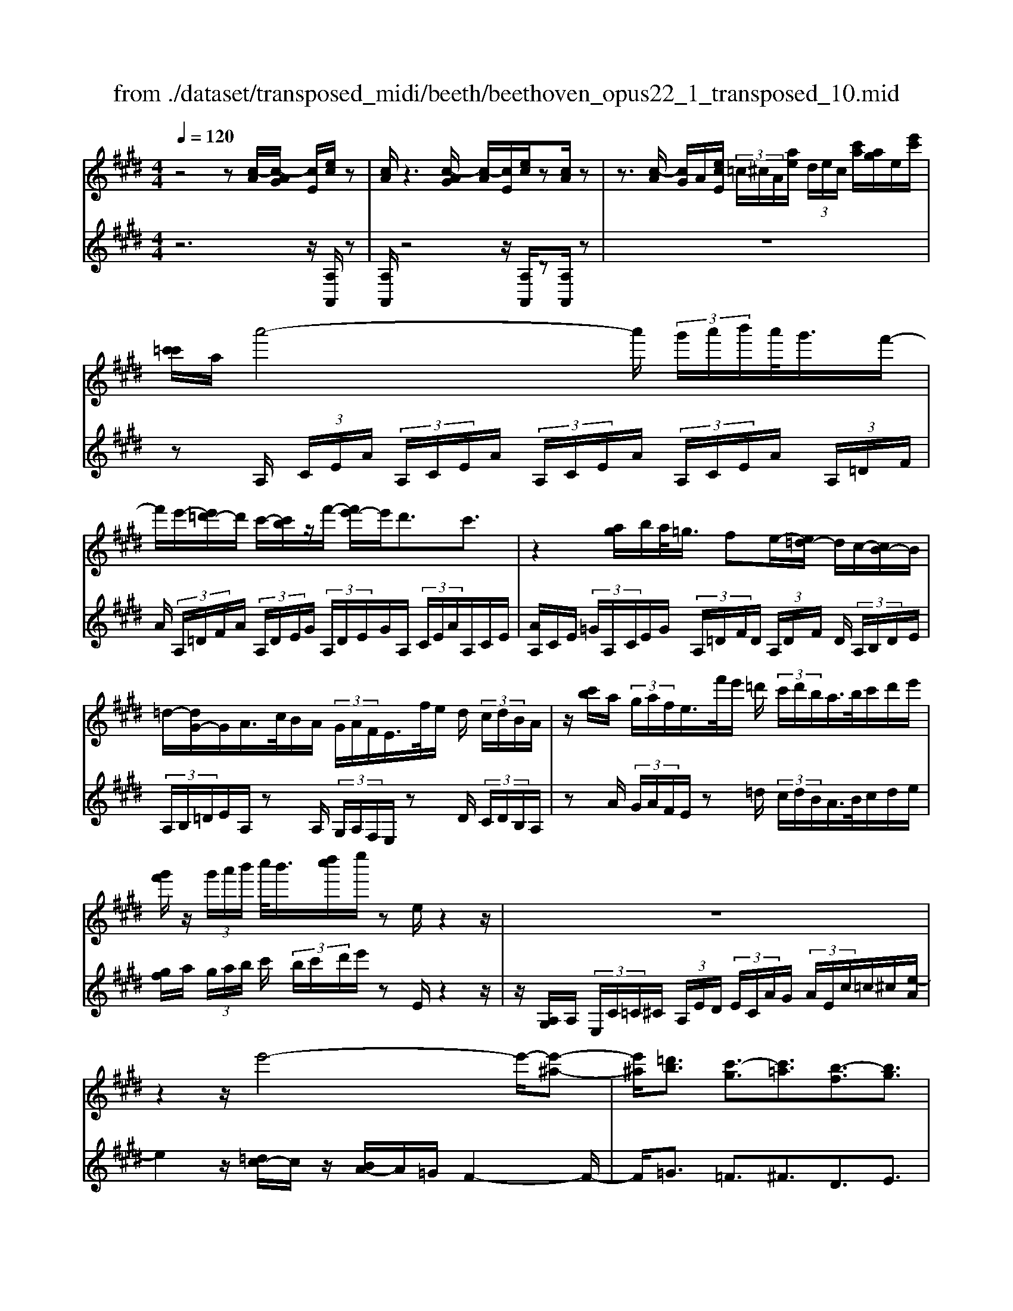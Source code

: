 X: 1
T: from ./dataset/transposed_midi/beeth/beethoven_opus22_1_transposed_10.mid
M: 4/4
L: 1/8
Q:1/4=120
% Last note suggests Lydian mode tune
K:E % 4 sharps
V:1
%%MIDI program 0
z4 z[c-A]/2[c-AG]/2 [cE]/2[ec]/2z| \
[cA]/2z3[c-AG]/2 [c-A]/2[cE]/2[ec]/2z[cA]/2z| \
z3/2[c-A]/2 [cG]/2A/2[ecE]/2 (3=c/2^c/2A/2[ae]/2 (3d/2e/2c/2 [c'a]/2[ag]/2e/2[e'c']/2| \
[c'=c']/2a/2a'4-a'/2 (3g'/2a'/2b'/2a'/2<g'/2f'/2-|
f'/2e'/2-[e'=d'-]/2d'/2 c'/2-[c'b]/2z/2f'/2- [f'e'-]/2e'/2d'3/2c'3/2| \
z2 [ag]/2b/2a/2<=g/2 fe/2-[e=d-]/2 d/2c/2-[cB-]/2B/2| \
=d/2-[dG-]/2G/2A/2>c/2B/2A/2 (3G/2A/2F/2E/2>f/2e/2 d/2 (3c/2d/2B/2A/2| \
z/2[c'b]/2a/2 (3g/2a/2f/2e/2>f'/2e'/2 =d'/2 (3c'/2d'/2b/2a/2>b/2c'/2d'/2e'/2|
[g'f']/2z/2 (3g'/2a'/2b'/2 c''/2<b'/2[d''c'']/2e''/2 ze/2z2z/2| \
z8| \
z2 z/2e'4-e'/2-[e'-^a-]| \
[e'^a]/2[=d'b]3/2 [c'-g]3/2[c'=a]3/2[b-f]3/2[bg]3/2|
[^ae]3/2b/2 [fd]/2[bfd]/2b/2[fd]/2 [c'fd]/2d'/2[=af]/2[baf]/2 c'/2[d'af]/2[af]/2e'/2| \
[e'ge]/2[ge]/2[e'ge]/2d'/2 [ge]/2[c'=ge]/2b/2[^age]/2 [ge]/2c'/2[bge]/2[fd]/2 a/2[bfd]/2[fd]/2[c'fd]/2| \
d'/2[af]/2[baf]/2c'/2 [d'af]/2[af]/2e'/2[e'ge]/2 [ge]/2e'/2[d'ge]/2[ge]/2 [c'=ge]/2b/2[ge]/2[^age]/2| \
c'/2[=ge]/2[bfd]/2b/2 [^afd]/2[ge]/2c'/2[bge]/2 [fd]/2[bfd]/2a/2[ge]/2 [c'ge]/2[bfd]/2 (3B/2c/2d/2|
 (3e/2f/2g/2^a/2 (3b/2a/2b/2 (3a/2b/2a/2b/2 a/2[bg]3g/2-| \
ge'- [e'b-g-]/2[bg][g'e']3/2[bg]3/2[b'g']3/2| \
[bg]3g3/2e'3/2 [bg]3/2[g'-e'-]/2| \
[g'e'][bg]3/2[b'g']3/2 [=f'c'bg]3z|
z3=f'3/2g'3/2 b'3/2-[b'-f'-]/2| \
[b'=f'-][a'-f'-] [a'-^f'-=f']/2[a'-^f'-][a'-f'-=c']3/2[a'f'b-]3/2[g'e'b]3/2| \
[f'c'a]3/2[d'af]3/2[e'ge]/2z2z/2 [g-e-]2| \
[ge][ec]3/2[cA]z/2 [af]2 [ge]/2z/2[f-d-]|
[fd]/2[dB]/2z [bg]3[ge]3/2[ec]z/2| \
[c'a]2 [bg]/2z/2[af]3/2[fd]/2z [f'a]2| \
[e'g][d'f]2[c'-e-]/2[c'b-ed-]/2 [bd][aA]3/2[gG]3/2| \
[f=c]3/2[e^c]3/2[cFE]3/2z3/2 [BGE]/2z3/2|
z[BFDB,] z2 [GEB,]3/2z/2 [ge]3/2[ge]/2| \
z[ec]/2z[cA]/2z [af]3/2[ge]/2 z[fd]/2z/2| \
z/2[dB]/2z [bg]3/2[bg]/2 z[ge]/2z[ec]/2z| \
[c'a]3/2[bg]/2 z[af]/2z[fd]/2z [f'a]3/2[e'g]/2|
z[d'f]3/2[c'e]/2z [bd]/2z[aA]/2 z/2g/2G/2=c/2| \
[gd]/2=c'/2 (3d'/2=g'/2^g'/2 =g'/2^g'/2 (3=g'/2^g'/2d'/2 c'/2g/2>G/2^c/2 e/2 (3g/2c'/2e'/2=g'/2| \
g'/2 (3=g'/2^g'/2=g'/2^g'/2 e'/2[c'g]/2z/2=G/2  (3^A/2c/2e/2g/2 (3a/2c'/2e'/2c'/2 (3g'/2e'/2c'/2| \
^a/2=g/2<e/2d/2 f/2 (3=a/2=c'/2d'/2f'/2 a'/2 (3c''/2d''/2d'/2 (3d''/2d'/2d''/2d'/2 (3d''/2e'/2e''/2|
d'/2 (3d''/2e'/2e''/2a/2  (3a'/2g/2g'/2d'/2 (3d''/2e'/2e''/2a/2 (3a'/2g/2g'/2  (3d'/2d''/2e'/2e''/2a/2| \
[a'g]/2g'/2 (3d'/2d''/2e'/2 e''/2 (3a/2a'/2g/2g'/2  (3f/2f'/2e/2 (3e'/2d/2d'/2 c/2 (3c'/2B/2b/2A/2| \
 (3a/2G/2g/2F/2 (3f/2E/2e/2 (3D/2d/2C/2c/2  (3B,/2B/2A,/2A/2 (3G,/2G/2F,/2F/2[EE,]/2D/2| \
B/2 (3E/2B/2A/2B/2  (3G/2B/2D/2 (3B/2E/2B/2 A/2 (3B/2G/2B/2D/2  (3B/2E/2B/2A/2B/2|
[BG]/2 (3=C/2c/2^C/2c/2  (3D/2d/2E/2e/2 (3=F/2f/2^F/2f/2 (3G/2g/2A/2  (3a/2B/2b/2c/2c'/2| \
[bB]/2A/2 (3a/2G/2g/2 F/2 (3f/2E/2e/2 (3D/2d/2C/2c/2 (3B,/2B/2D/2 d/2[eE]3/2| \
z3/2[B-G-]2[BGE][=c-A-]2[cA=G][B-A-=F]/2| \
[B-A-E]/2[BA]/2[B-A-=F]/2[BAD][BGE]2z[gB-G-]2[e-B-G-]/2|
[eBG]/2[a=c-A-]2[=gcA][=fc-A-]/2 [ec-A-]/2[cA]/2[fc-A-]/2[dcA][e-B-^G-]3/2| \
[eBG]/2z[f=c-A-]/2 [ec-A-]/2[cA]/2[fc-A-]/2[dcA][eBG]2z[=fc-A-]/2| \
[e=c-A-]/2[cA]/2[=fc-A-]/2[dcA][eE]2[^fF]/2z/2[gG]2[aA]/2| \
z/2[bB]2[c'c]/2z/2[d'd]/2 [e'e]/2z/2[f'f]/2[g'g]/2 z/2[a'-a-]3/2|
[a'a]/2[g'g]/2z/2[f'f]2[e'e]/2 z/2[d'd]2[c'c]/2z/2[bB]/2| \
[aA]/2z/2[gG]/2[fF]/2 z/2[eE]/2z  (3d/2=d/2^d/2B/2e/2 z (3d'/2=d'/2^d'/2| \
b/2e'/2z2z/2[d''b'a'f'd']3/2z2[e''-b'-g'-e'-]| \
[e''b'g'e']z3 z/2[c-AG]/2[c-A]/2[cE]/2 [ec]/2z[cA]/2|
z2 z/2[c-A]/2[c-G]/2[cAE]/2 [ec]/2z[cA]/2 z2| \
z[c-A]/2[cAG]/2 E/2[ec]/2[c=c]/2A/2 [ae]/2[ed]/2^c/2[c'ag]/2 a/2e/2[e'c'=c']/2^c'/2| \
a/2a'4-[a'g']/2a'/2b'/2 [a'g'-]/2g'/2f'/2-[f'e'-]/2| \
e'/2=d'/2-[d'c'-]/2c'/2 b/2-[f'-b]/2f'/2e'd'3/2 c'3/2z/2|
zg/2a/2 b/2[a=g-]/2g/2f/2- [fe-]/2e/2=d c/2-[cB-]/2B/2d/2| \
GA/2>c/2  (3B/2A/2G/2A/2F/2<E/2f/2 (3e/2=d/2c/2 d/2B/2<A/2c'/2| \
 (3b/2a/2g/2a/2f/2<e/2f'/2 (3e'/2=d'/2c'/2 d'/2b/2<a/2b/2 c'/2 (3d'/2e'/2f'/2g'/2| \
g'/2a'/2b'/2[c''b']/2 c''/2d''/2e''/2ze/2z3|
z8| \
z2 e'4- e'/2-[e'^a]3/2| \
[=d'b]3/2[c'-g]3/2[c'a]3/2[b-f]3/2 [bg]3/2[^a-e-]/2| \
[^ae]b/2[fd]/2 [bfd]/2b/2[c'fd]/2[fd]/2 d'/2[b=af]/2[af]/2[c'af]/2 d'/2[af]/2[e'ge]/2e'/2|
[e'ge]/2[ge]/2d'/2[c'ge]/2 [=ge]/2b/2[^age]/2[ge]/2 [c'ge]/2b/2[fd]/2[afd]/2 b/2[fd]/2[c'fd]/2d'/2| \
[baf]/2[af]/2c'/2[d'af]/2 [af]/2[e'ge]/2e'/2[ge]/2 [e'ge]/2d'/2[c'ge]/2[=ge]/2 b/2[^age]/2[ge]/2[c'ge]/2| \
b/2[fd]/2[bfd]/2^a/2 [c'=ge]/2[ge]/2b/2[bfd]/2 [fd]/2[age]/2c'/2[ge]/2 [bfd]/2[cB]/2 (3d/2e/2f/2| \
g/2 (3^a/2b/2a/2 (3b/2a/2b/2a/2b/2[b-ag-]/2 [b-g-]2 [bg]/2g3/2|
e'3/2[bg]3/2[g'e']3/2[bg]3/2 [b'g']3/2[b-g-]/2| \
[b-g-]2 [bg]/2g3/2 e'-[e'b-g-]/2[bg][g'e']3/2| \
[bg]3/2[b'g']3/2[=f'c'bg]3 z2| \
z2 z/2=f'-[g'-f']/2 g'b'3/2-[b'f'-]3/2|
[a'-=f']3/2[a'-^f'-]3/2[a'-f'-=c']3/2[a'f'b-][g'e'b-]3/2[f'-^c'-ba-]/2[f'-c'-a-]/2| \
[f'c'a]/2[d'af]3/2 [e'ge]/2z2z/2[ge]3| \
[ec]3/2[cA]z/2[af]2[ge]/2z/2 [fd]3/2[dB]/2| \
z[bg]3 [ge]3/2[ec]z/2[c'-a-]|
[c'a][bg]/2z/2 [af]3/2[fd]/2 z[f'a]2[e'g]| \
[d'f]2 [c'-e-]/2[c'b-ed-]/2[bd] [aA]3/2[gG]3/2[f-=c-]| \
[f=c]/2[e^c]3/2 [cFE]3/2z3/2[BGE]/2z2z/2| \
[BFDB,]z2[GEB,]3/2z/2[ge]3/2[ge]/2z|
[ec]/2z[cA]/2 z[af]3/2[ge]/2z [fd]/2z[dB]/2| \
z[bg]3/2[bg]/2z [ge]/2z[ec]/2 z[c'-a-]| \
[c'a]/2[bg]/2z [af]/2z[fd]/2 z[f'a]3/2[e'g]/2z| \
[d'f]3/2[c'e]/2 z[bd]/2z[aA]/2z/2g/2 G/2 (3=c/2d/2g/2c'/2|
 (3d'/2=g'/2^g'/2=g'/2^g'/2  (3=g'/2^g'/2d'/2=c'/2g/2>G/2^c/2e/2 (3g/2c'/2e'/2=g'/2 (3^g'/2=g'/2^g'/2| \
=g'/2^g'/2e'/2[c'g]/2 z/2=G/2 (3^A/2c/2e/2 g/2 (3a/2c'/2e'/2c'/2  (3g'/2e'/2c'/2a/2g/2| \
e/2>d/2f/2 (3a/2=c'/2d'/2f'/2 (3a'/2c''/2d''/2 d'/2 (3d''/2d'/2d''/2d'/2  (3d''/2e'/2e''/2d'/2d''/2| \
[e''e']/2a/2 (3a'/2g/2g'/2 d'/2 (3d''/2e'/2e''/2 (3a/2a'/2g/2g'/2 (3d'/2d''/2e'/2 e''/2 (3a/2a'/2g/2g'/2|
 (3d'/2d''/2e'/2 (3e''/2a/2a'/2 g/2 (3g'/2f/2f'/2e/2  (3e'/2d/2d'/2c/2 (3c'/2B/2b/2 (3A/2a/2G/2g/2| \
 (3F/2f/2E/2e/2 (3D/2d/2C/2c/2 (3B,/2B/2A,/2 A/2 (3G,/2G/2F,/2F/2 [EE,]/2D/2B/2E/2| \
[BA]/2 (3B/2G/2B/2D/2  (3B/2E/2B/2A/2 (3B/2G/2B/2D/2 (3B/2E/2B/2  (3A/2B/2G/2B/2=C/2| \
[=c^C]/2c/2 (3D/2d/2E/2  (3e/2=F/2f/2^F/2 (3f/2G/2g/2A/2 (3a/2B/2b/2 c/2 (3c'/2B/2b/2A/2|
 (3a/2G/2g/2 (3F/2f/2E/2 e/2 (3D/2d/2C/2c/2  (3B,/2B/2D/2d/2[eE]3/2z| \
z/2[B-G-]2[BGE][=c-A-]2[cA=G][B-A-=F]/2[B-A-E]/2[BA]/2| \
[B-A-=F]/2[BAD][BGE]2z[gB-G-]2[eBG][a-=c-A-]/2| \
[a=c-A-]3/2[=gcA][=fc-A-]/2[ec-A-]/2[cA]/2 [fc-A-]/2[dcA][eB^G]2z/2|
z/2[f=c-A-]/2[ec-A-]/2[cA]/2 [fc-A-]/2[dcA][eBG]2z[=fc-A-]/2[ec-A-]/2[cA]/2| \
[=f=c-A-]/2[dcA][eE]2[^fF]/2 z/2[gG]2[aA]/2z/2[b-B-]/2| \
[bB]3/2[c'c]/2 z/2[d'd]/2[e'e]/2z/2 [f'f]/2[g'g]/2z/2[a'a]2[g'g]/2| \
z/2[f'f]2[e'e]/2z/2[d'd]2[c'c]/2 z/2[bB]/2[aA]/2z/2|
[gG]/2[fF]/2z/2[eE]/2 z (3d/2=d/2^d/2 B/2e/2z  (3d'/2=d'/2^d'/2b/2e'/2| \
z2 z/2[d''b'a'f'd']2z3/2 [e''b'g'e']2| \
z3z/2 (3B/2^A/2B/2G/2e/2z2z/2| \
z3/2 (3B/2^A/2B/2G/2e/2z4B/2|
[B^A]/2G/2e2f/2z/2 g2 =a/2z/2b-| \
bc'/2z/2  (3=d'c'b c'/2z/2d'2c'/2z/2| \
 (3bag a/2z/2b2a/2z/2  (3gf=f| \
d/2z/2c3 [=fB-G-]2 [cBG][^f-A-F-]|
[fA-F-][eAF] [=dA-F-]/2[cA-F-]/2[AF]/2[dA-F-]/2 [=cAF][^cG=F]2z| \
[=f'b-g-]2 [c'bg][^f'a-f-]2[e'af] [=d'a-f-]/2[c'a-f-]/2[af]/2[d'a-f-]/2| \
[=c'af][^c'g=f]2z [d'a-^f-]/2[c'a-f-]/2[af]/2[d'a-f-]/2 [=c'af][^c'-g-=f-]| \
[c'g=f]z [=d'a-^f-]/2[c'a-f-]/2[af]/2[d'a-f-]/2 [=c'af][^c'g=f]2z|
z4 z/2 (3=d'c'ba/2z/2g/2| \
f/2z/2=f/2z (3g'/2=g'/2^g'/2f'/2  (3b'/2^a'/2b'/2g'/2 (3=d''/2c''/2b'/2=a'/2 (3g'/2a'/2b'/2| \
 (3a'/2g'/2f'/2=f'/2 (3^f'/2g'/2f'/2=f'/2 (3=d'/2c'/2b/2 ^a/2b/2a3/2z3/2| \
z4 z/2 (3=g'f'e'=d'/2z/2c'/2|
b/2z/2^a/2z[c'=c']/2^c'/2 (3a/2e'/2d'/2e'/2 (3c'/2=g'/2f'/2 e'/2 (3=d'/2c'/2d'/2e'/2| \
[=d'c']/2b/2 (3^a/2b/2c'/2 b/2 (3a/2=g/2f/2e/2 ^d/2[ed-]/2d z2| \
z4 =c'/2z/2 (3ba=gf/2z/2| \
e/2z/2d/2z[f'=f']/2^f'/2 (3d'/2a'/2g'/2a'/2 (3f'/2=c''/2b'/2  (3c''/2b'/2c''/2a'/2f'/2|
[a'd']/2f'/2 (3d'/2=c'/2f'/2 d'/2 (3c'/2a/2d'/2c'/2 [af]/2z3/2 e'/2 (3d'/2e'/2b/2=g'/2| \
 (3f'/2=g'/2e'/2b'/2 (3^a'/2b'/2g'/2 (3e''/2b'/2g'/2e'/2  (3b'/2g'/2e'/2b/2 (3g'/2e'/2b/2g/2 (3e'/2b/2g/2| \
e/2z3/2 [e'd']/2e'/2 (3c'/2^a'/2=a'/2 ^a'/2 (3e'/2c''/2=c''/2^c''/2  (3a'/2e''/2c''/2 (3a'/2e'/2c''/2| \
^a'/2 (3e'/2c'/2a'/2e'/2  (3c'/2a/2e'/2c'/2a/2 e/2z=d'/2  (3c'/2d'/2b/2f'/2=f'/2|
[f'=d']/2b'/2 (3^a'/2b'/2f'/2 d''/2 (3b'/2g'/2d'/2 (3b'/2g'/2d'/2b/2 (3g'/2d'/2b/2 g/2 (3d'/2b/2g/2d/2| \
z3/2[=d'c']/2 d'/2 (3b/2g'/2=g'/2^g'/2  (3d'/2b'/2^a'/2b'/2 (3g'/2d''/2b'/2g'/2 (3d'/2b'/2g'/2| \
=d'/2 (3b/2g'/2d'/2b/2  (3g/2d'/2b/2g/2d/2 z=c'/2b/2  (3c'/2a/2e'/2^d'/2e'/2| \
[a'=c']/2g'/2 (3a'/2e'/2c''/2 a'/2 (3f'/2c'/2a'/2f'/2  (3c'/2a/2f'/2c'/2 (3a/2f/2c'/2a/2[fc]/2z/2|
z=c'/2 (3b/2c'/2a/2f'/2 (3=f'/2^f'/2c'/2 a'/2 (3g'/2a'/2f'/2 (3c''/2a'/2f'/2c'/2 (3a'/2f'/2c'/2| \
a/2 (3f'/2=c'/2a/2f/2  (3c'/2a/2f/2c/2a/2  (3f/2c/2A/2 (3f/2c/2A/2 F/2 (3=d/2c/2A/2F/2| \
 (3=d/2=c/2A/2F/2 (3d/2c/2A/2F/2 (3d/2c/2A/2 F/2 (3d/2c/2A/2 (3F/2d/2c/2A/2 (3F/2d/2c/2| \
A/2 (3F/2=d/2=c/2A/2  (3F/2d/2c/2A/2 (3F/2d/2c/2A/2 (3F/2d/2c/2 A/2 (3F/2d/2c/2A/2|
 (3F/2=d/2=c/2 (3A/2F/2d/2 c/2 (3A/2F/2^d/2c/2  (3A/2F/2d/2c/2 (3A/2F/2d/2c/2 (3A/2F/2d/2| \
=c/2 (3A/2F/2d/2c/2  (3A/2F/2d/2c/2 (3A/2F/2d/2 (3c/2A/2F/2d/2  (3c/2A/2F/2d/2c/2| \
[AF]/2d/2 (3=c/2A/2F/2 d/2 (3c/2A/2F/2d/2  (3c/2A/2F/2d/2 (3c/2A/2F/2 (3d/2c/2A/2F/2| \
 (3d/2=c/2A/2F/2 (3d/2c/2A/2F/2 (3=d/2B/2G/2 =F/2 (3d/2B/2G/2F/2  (3d/2B/2G/2F/2d/2|
[BG]/2=F/2 (3=d/2B/2G/2  (3F/2d/2B/2G/2 (3F/2d/2B/2G/2 (3F/2d/2B/2 G/2 (3F/2d/2B/2G/2| \
 (3=F/2=d/2B/2G/2 (3F/2d/2B/2 (3G/2F/2d/2B/2  (3G/2F/2d/2B/2 (3G/2F/2d/2B/2 (3G/2F/2d/2| \
B/2 (3G/2E/2=d/2B/2  (3G/2E/2d/2B/2 (3G/2E/2d/2B/2 (3G/2E/2d/2  (3B/2G/2E/2d/2B/2| \
[GE]/2=d/2 (3B/2G/2E/2 d/2 (3B/2G/2E/2d/2  (3B/2G/2E/2d/2 (3B/2G/2E/2d/2 (3B/2G/2E/2|
 (3=d/2B/2G/2E/2 (3d/2B/2G/2E/2 (3d/2B/2G/2 E/2 (3d/2B/2G/2E/2  (3d/2B/2G/2E/2d/2| \
[BG]/2 (3E/2=d/2B/2G/2  (3E/2d/2B/2G/2 (3E/2d/2B/2G/2 (3E/2d/2B/2 G/2 (3E/2d/2B/2G/2| \
 (3E/2=d/2B/2 (3G/2E/2d/2 B/2 (3G/2E/2d/2B/2  (3G/2E/2d/2B/2 (3G/2E/2d/2B/2 (3G/2E/2d/2| \
B/2 (3G/2E/2=d/2B/2  (3G/2E/2d/2B/2G/2 E>^D E/2-[F-E]/2F/2G/2-|
[A-G]/2A/2B/2-[c-B]/2 c/2=d/2-[^d-=d]/2^d/2 e/2-[f-e]/2f/2g/2- [a-g]/2a/2b/2-[c'-b]/2| \
c'[=d'-b-d-]6[d'-b-d-]| \
[=d'bd]3z [c-AG]/2[c-A]/2[cE]/2[ec]/2 z[cA]/2z/2| \
z2 [c-A]/2[c-G]/2[cAE]/2[ec]/2 z[cA]/2z2z/2|
z/2[c-A]/2[cAG]/2E/2 [ec]/2[c=c]/2A/2[ae]/2 [ed]/2^c/2[c'a]/2[ag]/2 e/2[e'c'=c']/2^c'/2a/2| \
a'4- a'/2[a'g']/2b'/2a'/2<g'/2f'e'/2-| \
[e'=d'-]/2d'/2c'/2-[c'b-]/2 b/2f'/2-[f'e'-]/2e'/2 d'3/2c'3/2z| \
z/2g/2a/2b/2 a/2<=g/2f e/2-[e=d-]/2d/2c/2- [cB-]/2B/2d/2-[d^G-]/2|
G/2A/2>c/2B/2  (3A/2G/2A/2F/2E/2>f/2e/2 (3=d/2c/2d/2 B/2A/2>c'/2b/2| \
 (3a/2g/2a/2f/2e/2>f'/2e'/2 (3=d'/2c'/2d'/2 b/2a/2>b/2c'/2 d'/2 (3e'/2f'/2g'/2z/2| \
 (3g'/2a'/2b'/2c''/2[c''b']/2 d''/2e''/2z e/2z3z/2| \
z2 z/2[e-c=c]/2[e-^c]/2[eA]/2 [c'e]/2z[ac]/2 z2|
z/2[e-c]/2[e-c=c]/2[eA]/2 [^c'e]/2z[ac]/2 z4| \
z6 =g'2-| \
=g'-[g'-c'-]3/2[g'f'-c']3/2 [f'=d']3/2[e'-b]3/2[e'-c'-]| \
[e'c']/2[=d'-^a]3/2 [d'b]3/2[c'-g]3/2[c'=a]3/2[b-f]3/2|
[b=g]3/2[a-e]3/2[af]3/2[^g=d]3/2 [ac]3/2[c-A-]/2| \
[cA][BG]/2z/2 [eBG]/2e/2[fBG]/2[BG]/2 g/2[e=dB]/2[dB]/2[fdB]/2 g/2[dB]/2[a=cA]/2a/2| \
[a=cA]/2[cA]/2=g/2[fcA]/2 [cA]/2e/2[dcA]/2[cA]/2 [fcA]/2[eB^G]/2z/2[e'bg]/2 e'/2[f'bg]/2[bg]/2g'/2| \
[e'=d'b]/2[d'b]/2[f'd'b]/2g'/2 [d'b]/2[a'=c'a]/2a'/2[a'c'a]/2 [c'a]/2=g'/2[f'c'a]/2[c'a]/2 [e'c'a]/2^d'/2[c'a]/2[f'c'a]/2|
e'/2[e'bg]/2[bg]/2d'/2 [f'=c'a]/2[c'a]/2[e'bg]/2e'/2 [bg]/2[d'c'a]/2f'/2[c'a]/2 [e'bge]/2f/2 (3g/2a/2b/2| \
 (3c'/2d'/2e'/2d'/2 (3e'/2d'/2e'/2 (3d'/2e'/2d'/2[e'c']3c'3/2| \
a'3/2[e'c']3/2[c''a']3/2[e'c']3/2 [e''c'']3/2[e'-c'-]/2| \
[e'-c'-]2 [e'c']/2c'3/2 a'-[a'e'-c'-]/2[e'c'][c''a']3/2|
[e'c']3/2[e''c'']3/2[^a'f'e'c']3 z2| \
z2 z/2^a'-[c''-a']/2 c''e''3/2-[e''a'-]3/2| \
[=d''-^a']3/2[d''-b'-]3/2[d''-b'-=f']3/2[d''b'e'-][c''=a'e'-]3/2[b'-^f'-e'd'-]/2[b'-f'-d'-]/2| \
[b'f'=d']/2[g'd'b]3/2 [a'c'a]/2z2z/2[c'a]3|
[af]3/2[f=d]z/2[d'b]2[c'a]/2z/2 [bg]3/2[ge]/2| \
z[e'c']3 [c'a]3/2[af]z/2[f'-=d'-]| \
[f'=d'][e'c']/2z/2 [d'b]3/2[bg]/2 z[b'd']2[a'c']/2z/2| \
[g'b]2 [f'-a-]/2[f'e'-ag-]/2[e'g] [=d'd]3/2[c'c]3/2[b-=f-]|
[b=f]/2[a^f]3/2 [fB]3/2z3/2[ecA]/2z2z/2| \
[eBG]z2[cAE]3/2z/2[c'a]3/2[c'a]/2z| \
[af]/2z[f=d]/2 z[d'b]3/2[c'a]/2z [bg]/2z[ge]/2| \
z[e'c']3/2[e'c']/2z [c'a]/2z[af]/2 z[f'-=d'-]|
[f'=d']/2[e'c']/2z [d'b]/2z[bg]/2 z[b'd']3/2[a'c']/2z| \
[g'b]3/2[f'a]/2 z[e'g]/2z[=d'd]/2z/2c'/2 c/2 (3=f/2g/2c'/2f'/2| \
 (3g'/2=c''/2^c''/2=c''/2^c''/2  (3=c''/2^c''/2g'/2=f'/2c'/2>c/2^f/2a/2 (3c'/2f'/2a'/2=c''/2^c''/2=c''/2| \
[c''=c'']/2^c''/2a'/2[f'c']/2 z/2=c/2 (3d/2f/2a/2 c'/2 (3d'/2f'/2a'/2f'/2  (3c''/2a'/2f'/2d'/2c'/2|
a/2>G/2B/2 (3=d/2=f/2g/2b/2 (3d'/2f'/2g'/2 g/2 (3g'/2g/2g'/2g/2  (3g'/2a/2a'/2g/2g'/2| \
[a'a]/2=d/2 (3d'/2c/2c'/2 g/2 (3g'/2a/2a'/2d/2  (3d'/2c/2c'/2 (3g/2g'/2a/2 a'/2 (3d/2d'/2c/2c'/2| \
 (3g/2g'/2a/2a'/2 (3=d/2d'/2c/2c'/2 (3g/2g'/2a/2  (3a'/2g/2g'/2f/2 (3f'/2e/2e'/2d/2 (3d'/2c/2c'/2| \
B/2 (3b/2A/2a/2 (3G/2g/2F/2f/2 (3E/2e/2=D/2 d/2 (3C/2c/2B,/2B/2 [AA,]/2G/2E/2A/2|
[=dE]/2E/2 (3c/2E/2G/2  (3E/2A/2E/2d/2 (3E/2c/2E/2G/2 (3E/2A/2E/2 d/2E/2<c/2=F/2| \
[=f^F]/2f/2 (3G/2g/2A/2 a/2 (3^A/2a/2B/2b/2  (3c/2c'/2=d/2 (3d'/2e/2e'/2 f/2 (3f'/2e/2e'/2d/2| \
 (3=d'/2c/2c'/2B/2 (3b/2A/2a/2 (3G/2g/2F/2f/2  (3E/2e/2G/2g/2[aA]3/2z| \
z/2[e-c-]2[ecA][=f-=d-]2[fd=c][f-d-^A]/2[f-d-=A]/2[fd]/2|
[=f-=d-^A]/2[fdG][ec=A]2z[c'e-c-]2[aec][d'-f-d-]/2| \
[=d'=f-d-]3/2[=c'fd][^af-d-]/2[=af-d-]/2[fd]/2 [^af-d-]/2[gfd][=ae^c]2z/2| \
z/2[b=f-=d-]/2[af-d-]/2[fd]/2 [bf-d-]/2[gfd][aec]2z[^af-d-]/2[=af-d-]/2[fd]/2| \
[^a=f-=d-]/2[gfd][=aA]2[bB]/2 z/2[c'c]2[d'd]/2z/2[e'-e-]/2|
[e'e]3/2[f'f]/2 z/2[g'g]/2[a'a]/2z/2 [b'b]/2[c''c']/2z/2[=d''d']2[c''c']/2| \
z/2[b'b]2[a'a]/2z/2[g'g]2[f'f]/2 z/2[e'e]/2[=d'd]/2z/2| \
[c'c]/2[bB]/2z/2[aA]/2 z (3g/2=g/2^g/2 e/2a/2z  (3g'/2=g'/2^g'/2e'/2a'/2| \
z2 z/2[g'e'=d'bg]2z3/2 [a'e'c'a]2|
V:2
%%clef treble
%%MIDI program 0
z6 z/2[A,A,,]/2z| \
[A,A,,]/2z4z/2[A,A,,]/2z[A,A,,]/2z| \
z8| \
zA,/2 (3C/2E/2A/2 (3A,/2C/2E/2A/2  (3A,/2C/2E/2A/2 (3A,/2C/2E/2A/2 (3A,/2=D/2F/2|
A/2 (3A,/2=D/2F/2A/2  (3A,/2D/2E/2G/2 (3A,/2D/2E/2G/2A,/2 (3C/2E/2A/2A,/2C/2E/2| \
[AA,]/2C/2E/2 (3=G/2A,/2C/2E/2G/2 (3A,/2=D/2F/2D/2 (3A,/2D/2F/2 D/2 (3A,/2B,/2D/2E/2| \
 (3A,/2B,/2=D/2E/2A,/2 zA,/2 (3G,/2A,/2F,/2E,/2z D/2 (3C/2D/2B,/2A,/2| \
zA/2 (3G/2A/2F/2E/2z =d/2 (3c/2d/2B/2A/2>B/2c/2d/2e/2|
[gf]/2a/2 (3g/2a/2b/2 c'/2 (3b/2c'/2d'/2e'/2 zE/2z2z/2| \
z/2[A,G,]/2A,/2 (3E,/2C/2=C/2^C/2 (3A,/2E/2D/2  (3E/2C/2A/2G/2 (3A/2E/2c/2=c/2^c/2[e-A]/2| \
e2 z/2[=dc-]/2c/2z/2 [BA-]/2A/2=G/2F2-F/2-| \
F/2=G3/2 =F3/2^F3/2D3/2E3/2|
C3/2[B,B,,]/2 z/2 (3BBB (3BBBB/2z/2B/2| \
B/2z/2 (3BBB (3BBB[B,B,,]/2z/2  (3BBB| \
B/2z/2 (3BBB (3BBBB/2z/2  (3BBB| \
 (3BB,B B/2z/2 (3BB,BB/2z/2 B/2B,3/2|
z4 z[FE]/2G/2  (3A/2B/2c/2d/2e/2| \
[ed]/2 (3d/2e/2d/2e/2  (3d/2e/2d/2 (3e/2d/2e/2 d/2 (3e/2d/2e/2d/2  (3e/2d/2e/2 (3d/2e/2d/2| \
e/2 (3E/2F/2G/2A/2  (3B/2c/2d/2e/2 (3d/2e/2d/2 (3e/2d/2e/2d/2  (3e/2d/2e/2 (3d/2e/2d/2| \
e/2 (3d/2e/2d/2e/2  (3d/2e/2=d/2e/2 (3d/2=c/2^c/2 (3=c/2^c/2^A/2B/2  (3A/2B/2=G/2^G/2=G/2|
[GE]/2 (3=F/2E/2F/2=C/2  (3^C/2=C/2^C/2 (3^A,/2B,/2A,/2 B,/2 (3=G,/2^G,/2=G,/2 (3^G,/2E,/2F,/2E,/2 (3F,/2=C,/2^C,/2| \
 (3=C,/2^C,/2=C,/2^C,/2 (3=C,/2^C,/2C,/2 (3=D,/2C,/2D,/2D,/2  (3^D,/2=D,/2^D,/2 (3D,/2E,/2D,/2 E,/2 (3D,/2E,/2D,/2E,/2| \
[A,,G,,]/2G,,/2 (3A,,/2^A,,/2B,,/2 A,,/2B,,/2E,,/2z2[G-E-]2[G-E-]/2| \
[GE]/2[EC]3/2 [CA,]z/2[AF]2z/2 [GE]/2[FD]3/2|
[DB,]/2z[BG]3[GE]3/2 [EC]z/2[c-A-]/2| \
[cA]3/2[BG]/2 z/2[AF]3/2 [FD]/2z[fA]2[e-G-]/2| \
[eG]/2[dF]2[cE][B-D-][BE-DC-]/2[EC] [D=C]3/2[D-G,-]/2| \
[DG,][CA,]3/2^A,3/2 B,3B,,-|
B,,2 E,,3[GE]2[GE]/2z/2| \
[EC]/2z[CA,]/2 z[AF]2[GE]/2z/2 [FD]/2z[DB,]/2| \
z[BG]2[BG]/2z/2 [GE]/2z[EC]/2 z[c-A-]| \
[cA][BG]/2z/2 [AF]/2z[FD]/2 z[fA]2[eG]/2z/2|
[dF]2 [cE]/2z/2[BD]/2z[EC]/2z [F-D-=C-]2| \
[F-D-=C-]4 [FDC]/2[E-^C-]3[E-C-]/2| \
[E-C-]2 [EC]/2[E-C-^A,-]4[E-C-A,-]3/2| \
[EC^A,]/2z/2[F-D-=C-=A,-]3 [F-D-C-A,-]/2[FFDCB,A,A,]/2z/2[FB,A,]/2 [FB,A,]/2z/2[E-B,-G,-]|
[EB,G,]/2z/2[B,D,]/2z/2 [B,E,]/2[B,A,]/2z/2[B,G,]/2 [B,D,]/2z/2[B,E,]/2[B,A,]/2 z/2[B,G,]/2[B,D,]/2z/2| \
[B,E,]/2[B,A,]/2z/2[B,G,]/2 [B,D,]/2z/2E,2-E,/2-[E,C,-]/2 C,2-| \
C,/2A,,3B,,3E,,/2z/2A,/2| \
 (3G,D,E, A,/2z/2 (3G,D,E,A,/2z/2  (3G,D,E,|
F,/2z/2 (3E,D,C, (3B,,A,,G,,F,,3-| \
F,,3B,,3 E,,/2 (3E,/2E,,/2E,/2E,,/2| \
[E,E,,]/2E,/2 (3E,,/2E,/2E,,/2 E,/2 (3E,,/2E,/2E,,/2E,/2  (3E,,/2E,/2E,,/2E,/2 (3E,,/2E,/2E,,/2E,/2 (3E,,/2E,/2E,,/2| \
E,/2 (3E,,/2E,/2E,,/2E,/2  (3E,,/2E,/2E,,/2E,/2 (3E,,/2E,/2E,,/2 (3E,/2E,,/2E,/2E,,/2  (3E,/2E,,/2E,/2E,,/2E,/2|
[E,E,,]/2E,,/2 (3E,/2E,,/2E,/2 E,,/2 (3E,/2E,,/2E,/2E,,/2  (3E,/2E,,/2E,/2E,,/2 (3E,/2E,,/2E,/2E,,/2 (3E,/2E,,/2E,/2| \
 (3E,,/2E,/2E,,/2E,/2 (3E,,/2E,/2E,,/2E,/2 (3E,,/2E,/2E,,/2 E,/2 (3E,,/2E,/2E,,/2E,/2  (3E,,/2E,/2E,,/2 (3E,/2E,,/2E,/2| \
E,,/2 (3E,/2E,,/2E,/2[E,E,,]2z/2 [F,F,,]/2[G,G,,]2z/2[A,A,,]/2[B,-B,,-]/2| \
[B,B,,]3/2z/2 [CC,]/2[DD,]/2z/2[EE,]/2 [FF,]/2[GG,]/2z/2[AA,]2z/2|
[GG,]/2[FF,]2z/2[EE,]/2[DD,]2z/2 [CC,]/2[B,B,,]/2z/2[A,A,,]/2| \
[G,G,,]/2z/2[F,F,,]/2[E,E,,]/2 z[AFB,]/2z[GE]/2z [afB]/2z[ge]/2| \
z3[BB,]3/2z2[E-E,-]3/2| \
[EE,]/2z4z/2[A,A,,]/2z[A,A,,]/2z|
z3z/2[A,A,,]/2 z[A,A,,]/2z2z/2| \
z6 z3/2A,/2| \
 (3C/2E/2A/2 (3A,/2C/2E/2 A/2 (3A,/2C/2E/2A/2  (3A,/2C/2E/2A/2 (3A,/2=D/2F/2A/2 (3A,/2D/2F/2| \
A/2 (3A,/2=D/2E/2G/2  (3A,/2D/2E/2G/2A,/2  (3C/2E/2A/2A,/2C/2  (3E/2A/2A,/2C/2E/2|
 (3=G/2A,/2C/2E/2G/2  (3A,/2=D/2F/2D/2 (3A,/2D/2F/2D/2 (3A,/2B,/2D/2 E/2 (3A,/2B,/2D/2E/2| \
A,/2zA,/2  (3G,/2A,/2F,/2E,/2z=D/2 (3C/2D/2B,/2 A,/2zA/2| \
 (3G/2A/2F/2E/2z=d/2 (3c/2d/2B/2 A/2>B/2c/2d/2  (3e/2f/2g/2a/2g/2| \
[ba]/2c'/2 (3b/2c'/2d'/2 e'/2zE/2 z3[A,G,]/2A,/2|
 (3E,/2C/2=C/2^C/2 (3A,/2E/2D/2E/2 (3C/2A/2G/2  (3A/2E/2c/2=c/2^c/2 [e-A]/2e3/2-| \
e/2z/2[=dc-]/2c/2 z/2[BA-]/2A/2z/2 [=GF-]/2F2-F/2G-| \
=G/2=F3/2 ^F3/2D3/2E3/2C3/2| \
[B,B,,]/2z/2 (3BBB (3BBBB/2z/2  (3BBB|
B/2z/2 (3BBBB/2[B,B,,]/2 z/2 (3BBBB/2z/2B/2| \
 (3BBB B/2z/2 (3BBBB/2z/2  (3BBB,| \
 (3BBB B,/2z/2 (3BBBB,3/2z3/2| \
z3z/2[FE]/2 G/2 (3A/2B/2c/2d/2  (3e/2d/2e/2 (3d/2e/2d/2|
e/2 (3d/2e/2d/2 (3e/2d/2e/2d/2 (3e/2d/2e/2 d/2 (3e/2d/2e/2 (3d/2e/2d/2e/2 (3E/2F/2G/2| \
A/2 (3B/2c/2d/2e/2  (3d/2e/2d/2 (3e/2d/2e/2 d/2 (3e/2d/2e/2 (3d/2e/2d/2e/2 (3d/2e/2d/2| \
e/2 (3d/2e/2=d/2e/2  (3d/2=c/2^c/2 (3=c/2^c/2^A/2 B/2 (3A/2B/2=G/2^G/2  (3=G/2^G/2E/2 (3=F/2E/2F/2| \
=C/2 (3^C/2=C/2^C/2 (3^A,/2B,/2A,/2B,/2 (3=G,/2^G,/2=G,/2  (3^G,/2E,/2=F,/2E,/2 (3F,/2=C,/2^C,/2 (3=C,/2^C,/2=C,/2^C,/2|
 (3=C,/2^C,/2C,/2 (3=D,/2C,/2D,/2 D,/2 (3^D,/2=D,/2^D,/2 (3D,/2E,/2D,/2 (3E,/2D,/2E,/2D,/2  (3E,/2G,,/2A,,/2 (3G,,/2A,,/2^A,,/2| \
B,,/2^A,,/2B,,/2E,,/2 z2 [GE]3[E-C-]| \
[EC]/2[CA,]z/2 [AF]2 z/2[GE]/2[FD]3/2[DB,]/2z| \
[BG]3[GE]3/2[EC]z/2 [cA]2|
[BG]/2z/2[AF]3/2[FD]/2z [fA]2 [eG][d-F-]| \
[dF][cE] [B-D-][BE-DC-]/2[EC][D=C]3/2 [DG,]3/2[^C-A,-]/2| \
[CA,]^A,3/2B,3B,,2-B,,/2-| \
B,,/2E,,3[GE]2[GE]/2 z/2[EC]/2z|
[CA,]/2z[AF]2[GE]/2 z/2[FD]/2z [DB,]/2z[B-G-]/2| \
[BG]3/2[BG]/2 z/2[GE]/2z [EC]/2z[cA]2[BG]/2| \
z/2[AF]/2z [FD]/2z[fA]2[eG]/2 z/2[d-F-]3/2| \
[dF]/2[cE]/2z/2[BD]/2 z[EC]/2z[F-D-=C-]3[F-D-C-]/2|
[FD=C]3[E-^C-]4[E-C-]| \
[EC][EC^A,]6z/2[F-D-=C-=A,-]/2| \
[F-D-=C-A,-]3[FFDCB,A,A,]/2z/2 [FB,A,]/2[FB,A,]/2z/2[EB,G,]3/2z/2[B,D,]/2| \
z/2[B,E,]/2[B,A,]/2z/2 [B,G,]/2[B,D,]/2z/2[B,E,]/2 [B,A,]/2[B,G,]/2z/2[B,D,]/2 [B,E,]/2z/2[B,A,]/2[B,G,]/2|
z/2[B,D,]/2E,3 C,3A,,-| \
A,,2 B,,3 (3E,,A,G,D,/2z/2| \
 (3E,A,G, D,/2z/2 (3E,A,G, (3D,E,F,E,/2z/2| \
 (3D,C,B,, A,,/2z/2G,,/2F,,4-F,,/2-|
F,,3/2B,,3 (3E,,/2E,/2E,,/2E,/2  (3E,,/2E,/2E,,/2E,/2E,,/2| \
[E,E,,]/2E,/2 (3E,,/2E,/2E,,/2 E,/2 (3E,,/2E,/2E,,/2E,/2  (3E,,/2E,/2E,,/2E,/2 (3E,,/2E,/2E,,/2 (3E,/2E,,/2E,/2E,,/2| \
 (3E,/2E,,/2E,/2E,,/2 (3E,/2E,,/2E,/2E,,/2 (3E,/2E,,/2E,/2 E,,/2 (3E,/2E,,/2E,/2E,,/2  (3E,/2E,,/2E,/2E,,/2E,/2| \
[E,E,,]/2E,,/2 (3E,/2E,,/2E,/2 E,,/2 (3E,/2E,,/2E,/2E,,/2  (3E,/2E,,/2E,/2E,,/2 (3E,/2E,,/2E,/2 (3E,,/2E,/2E,,/2E,/2|
 (3E,,/2E,/2E,,/2E,/2 (3E,,/2E,/2E,,/2E,/2 (3E,,/2E,/2E,,/2 E,/2 (3E,,/2E,/2E,,/2 (3E,/2E,,/2E,/2E,,/2 (3E,/2E,,/2E,/2| \
[E,E,,]2 z/2[F,F,,]/2[G,G,,]2z/2[A,A,,]/2 [B,B,,]2| \
z/2[CC,]/2[DD,]/2z/2 [EE,]/2[FF,]/2z/2[GG,]/2 [AA,]2 z/2[GG,]/2[F-F,-]| \
[FF,]z/2[EE,]/2 [DD,]2 z/2[CC,]/2[B,B,,]/2z/2 [A,A,,]/2[G,G,,]/2z/2[F,F,,]/2|
[E,E,,]/2z[AFB,]/2 z[GE]/2z[afB]/2z [ge]/2z3/2| \
z3/2[BB,]2z3/2[EE,]2z| \
z4 zB,/2 (3^A,/2B,/2G,/2E/2z| \
z3B,/2 (3^A,/2B,/2G,/2E/2z2z/2[E-E,-]/2|
[EE,]3/2z/2 [FF,]/2[GG,]2z/2[AA,]/2[BB,]2z/2| \
[cC]/2[=dD]/2z/2[cC]/2 [BB,]/2z/2[cC]/2[dD]2z/2 [cC]/2[BB,]/2z/2[AA,]/2| \
[GG,]/2z/2[AA,]/2z/2 [BB,]2 [AA,]/2z/2[GG,]/2[FF,]/2 [=FF,]/2z/2[DD,]/2z/2| \
[CC,]/2C,/2 (3C/2C,/2C/2 C,/2 (3C/2C,/2C/2C,/2  (3C/2C,/2C/2C,/2 (3C/2C,/2C/2C,/2 (3C/2C,/2C/2|
C,/2 (3C/2C,/2C/2 (3C,/2C/2C,/2C/2 (3C,/2C/2C,/2 C/2 (3C,/2C/2C,/2C/2  (3C,/2C/2C,/2C/2C,/2| \
[CC,]/2C/2 (3C,/2C/2C,/2 C/2 (3C,/2C/2C,/2 (3C/2C,/2C/2C,/2 (3C/2C,/2C/2 C,/2 (3C/2C,/2C/2C,/2| \
 (3C/2C,/2C/2C,/2 (3C/2C,/2C/2C,/2 (3C/2C,/2C/2  (3C,/2C/2C,/2C/2 (3C,/2C/2C,/2C/2 (3C,/2C/2C,/2| \
C/2 (3C,/2C/2C,/2C/2  (3C,/2C/2C,/2C/2C,2D,/2 z/2[C-=F,-]3/2|
[C=F,]/2[D^F,]/2z/2[=FB,G,]2[^FCA,]/2 z/2[G=F]/2[A^F]/2z/2 [BG]/2[cA]/2z/2[=dB]/2| \
z8| \
z3z/2F,2G,/2 z/2[F-^A,-]3/2| \
[F^A,]/2[GB,]/2z/2[AEC]2[BF=D]/2 z/2[cA]/2[dB]/2z/2 [ec]/2[fd]/2z/2[=ge]/2|
z8| \
z3B,,2z/2C,/2 z/2[B,-D,-]3/2| \
[B,D,]/2[CE,]/2z/2[DA,F,]2[EB,=G,]/2 z/2[FD]/2[GE]/2z/2 [AF]/2[BG]/2z/2[=cA]/2| \
z4 z3/2A,3/2-[=C-A,-]|
[=C-A,-]/2[D-C-A,-][FD-C-A,-]3/2[DCA,=G,-]/2G,-[B,-G,-]3/2 [E-B,-G,-]3/2[G-E-B,-G,-]/2| \
[=GEB,G,]G,3/2-[B,-G,-]3/2 [E-B,-G,-]3/2[GEB,G,]3/2F,-| \
F,/2-[C-F,-]3/2 [E-C-F,-]3/2[FECF,]3/2F,3/2-[^A,-F,-]3/2| \
[C-^A,-F,-]3/2[FCA,F,]3/2F,- [B,-F,-]3/2[=D-B,-F,-]3/2[F-D-B,-F,-]|
[F=DB,F,-]/2[F,=F,-]/2F,- [B,-F,-]3/2[D-B,-F,-]3/2[FDB,F,]3/2E,3/2-| \
[B,-E,-]3/2[=D-B,-E,-]3/2[EDB,E,]3/2E,3/2- [G,-E,-]3/2[B,-G,-E,-]/2| \
[B,-G,-E,-][EB,G,E,]3/2E,3/2- [A,-E,-]3/2[=C-A,-E,-]3/2[E-C-A,-E,-]| \
[E=CA,E,]/2D,3/2- [A,-D,-]3/2[C-A,-D,-]3/2[DCA,D,]3/2=D,3/2-|
[A,-=D,-]3/2[=C-A,-D,-]3/2[D-C-A,-D,-] [DCA,D,-D,]/2D,-[A,-D,-]3/2[C-A,-D,-]| \
[=C-A,-=D,-]/2[DCA,D,]3/2 D,2 z/2E,/2-[F,-E,]/2F,3/2z/2=G,/2-| \
[A,-=G,]/2A,3/2 z/2B,/2-[=CB,]/2z/2 B,/2A,/2z/2G,/2- [G,F,-]/2F,3/2| \
z/2=G,/2-[A,G,]/2z/2 G,/2F,/2z/2E,/2- [E,=D,-]/2D,3/2 z2|
z2 B,,2 C,D,2E,| \
F,2 =G, (3A,G,F,E, D,2| \
E, (3F,E,D,C, B,,2 z2| \
z3/2E,,2z/2 F,,/2-[G,,-F,,]/2G,,3/2z/2A,,/2-[B,,-A,,]/2|
B,,3/2z/2 =C,/2-[=D,C,]/2z/2C,/2 B,,/2z/2A,,/2-[A,,G,,-]/2 G,,3/2z/2| \
A,,/2-[B,,A,,]/2z/2 (3A,,G,,F,,E,,4-E,,/2-| \
E,,4- E,,/2 (3B,,A,,G,,F,,E,,/2-| \
E,,8-|
E,,/2 (3B,,A,,G,,F,,/2-[F,,E,,-]/2E,,2-E,,/2 B,,/2z/2A,,/2G,,/2| \
z/2F,,/2-[F,,E,,-]/2E,,2-E,,/2 B,,/2z/2A,,/2G,,/2 z/2F,,/2-[F,,E,,-]/2E,,/2-| \
E,,z/2F,,/2- [G,,F,,]/2z/2A,,/2-[B,,A,,]/2 z/2C,/2-[=D,C,]/2z/2 ^D,/2-[E,D,]/2z/2F,/2-| \
[G,F,]/2z/2A,/2-[B,A,]/2 z/2C/2-[=D-CE,-]/2[D-E,-]4[D-E,-]/2|
[=DE,][B,E,]3 [A,-E,-]3[A,E,]/2[E-G,-E,-]/2| \
[E-G,-E,-]8| \
[EG,E,]3/2z2z/2 [A,A,,]/2z[A,A,,]/2 z2| \
z2 z/2[A,A,,]/2z [A,A,,]/2z3z/2|
z6 z/2A,/2 (3C/2E/2A/2| \
 (3A,/2C/2E/2A/2 (3A,/2C/2E/2A/2 (3A,/2C/2E/2 A/2 (3A,/2=D/2F/2A/2  (3A,/2D/2F/2A/2A,/2| \
[E=D]/2G/2 (3A,/2D/2E/2 G/2A,/2 (3C/2E/2A/2 A,/2C/2 (3E/2A/2A,/2 C/2E/2 (3=G/2A,/2C/2| \
E/2=G/2 (3A,/2=D/2F/2 D/2 (3A,/2D/2F/2D/2  (3A,/2B,/2D/2E/2 (3A,/2B,/2D/2E/2A,/2z/2|
z/2A,/2 (3G,/2A,/2F,/2 E,/2z=D/2  (3C/2D/2B,/2A,/2zA/2 (3G/2A/2F/2| \
E/2z=d/2  (3c/2d/2B/2A/2z/2  (3B/2c/2d/2e/2 (3f/2g/2a/2 (3g/2a/2b/2c'/2| \
 (3b/2c'/2d'/2e'/2zE/2z3 [C-A,G,]/2[C-A,]/2[CE,]/2[EC]/2| \
z[CA,]/2z2z/2 [C-A,]/2[C-A,G,]/2[CE,]/2[EC]/2 z[CA,]/2z/2|
z2 C/2 (3=C/2^C/2A,/2E/2  (3D/2E/2C/2A/2 (3G/2A/2E/2 (3c/2=c/2^c/2A/2| \
 (3e/2d/2e/2c/2=g2-g/2 f/2e=d/2 cB/2^A/2-| \
^A2- A/2B3/2 G3/2=A3/2F-| \
F/2=G3/2 =F3/2^F3/2D3/2E3/2|
C3/2=D3/2B,3/2C3/2 ^D>E,| \
E/2z/2 (3EEEE/2z/2  (3EEE  (3EEE| \
E/2z/2 (3EEE[EE,]/2z/2  (3eee  (3eee| \
e/2z/2 (3eee (3eeee/2z/2  (3eEe|
 (3eeE e/2z/2e/2e/2 z/2E3/2 z2| \
z2 z/2A/2 (3B/2c/2=d/2 e/2 (3f/2g/2a/2g/2  (3a/2g/2a/2 (3g/2a/2g/2| \
a/2 (3g/2a/2g/2 (3a/2g/2a/2g/2 (3a/2g/2a/2 g/2 (3a/2g/2a/2g/2  (3a/2A/2B/2 (3c/2=d/2e/2| \
f/2 (3g/2a/2g/2a/2  (3g/2a/2g/2 (3a/2g/2a/2 g/2 (3a/2g/2a/2 (3g/2a/2g/2a/2 (3g/2a/2g/2|
 (3a/2=g/2a/2g/2 (3=f/2^f/2=f/2^f/2 (3d/2e/2d/2 e/2 (3=c/2^c/2=c/2 (3^c/2A/2^A/2=A/2 (3^A/2=F/2^F/2| \
 (3=F/2^F/2D/2E/2 (3D/2E/2=C/2 (3^C/2=C/2^C/2A,/2  (3^A,/2=A,/2^A,/2 (3=F,/2^F,/2=F,/2 ^F,/2 (3=F,/2^F,/2=F,/2^F,/2| \
[=G,F,]/2F,/2 (3G,/2G,/2^G,/2  (3=G,/2^G,/2G,/2A,/2 (3G,/2A,/2G,/2 (3A,/2G,/2A,/2C,/2  (3=D,/2C,/2D,/2^D,/2E,/2| \
[E,D,]/2A,,/2z2z/2[cA]3[AF]3/2|
[F=D]z/2[dB]2[cA]/2 z/2[BG]3/2 [GE]/2z[e-c-]/2| \
[e-c-]2 [ec]/2[cA]3/2 [AF]z/2[f=d]2[ec]/2| \
z/2[=dB]3/2 [BG]/2z[bd]2[ac]/2 z/2[g-B-]3/2| \
[gB]/2[fA][e-G-][eA-GF-]/2[AF] [G=F]3/2[GC]3/2[^F-=D-]|
[F=D]/2[A^D]3/2 E3E,3| \
A,,3[cA]2[cA]/2z/2 [AF]/2z[F=D]/2| \
z[=dB]2[cA]/2z/2 [BG]/2z[GE]/2 z[e-c-]| \
[ec][ec]/2z/2 [cA]/2z[AF]/2 z[f=d]2[ec]/2z/2|
[=dB]/2z[BG]/2 z[bd]2[ac]/2z/2 [gB]2| \
[fA]/2z/2[eG]/2z[AF]/2z [B-G-=F-]4| \
[B-G-=F-]2 [BGF]/2[A-^F-]4[A-F-]3/2| \
[AF]/2[FD]6z/2[=F-=D-]|
[=F-=D-]2 [F-D-]/2[BFEDD]/2z/2[BED]/2 [BED]/2z/2[AEC]3/2z/2[EG,]/2z/2| \
[EA,]/2[E=D]/2z/2[EC]/2 [EG,]/2z/2[EA,]/2[ED]/2 z/2[EC]/2[EG,]/2z/2 [EA,]/2[ED]/2z/2[EC]/2| \
[EG,]/2z/2A,2-A,/2-[A,F,-]/2 F,2- F,/2=D,3/2-| \
=D,3/2E,3A,,/2z/2 (3DCG,A,/2|
=D/2z/2 (3CG,A,D/2z/2  (3CG,A, B,/2z/2A,/2G,/2| \
z/2 (3F,E,=D,C,/2B,,4-B,,-| \
B,,[E,E,,]3  (3A,,/2A,/2A,,/2A,/2 (3A,,/2A,/2A,,/2A,/2 (3A,,/2A,/2A,,/2| \
A,/2 (3A,,/2A,/2A,,/2A,/2  (3A,,/2A,/2A,,/2A,/2 (3A,,/2A,/2A,,/2A,/2 (3A,,/2A,/2A,,/2  (3A,/2A,,/2A,/2A,,/2A,/2|
[A,A,,]/2A,,/2 (3A,/2A,,/2A,/2 A,,/2 (3A,/2A,,/2A,/2A,,/2  (3A,/2A,,/2A,/2A,,/2 (3A,/2A,,/2A,/2A,,/2 (3A,/2A,,/2A,/2| \
A,,/2 (3A,/2A,,/2A,/2 (3A,,/2A,/2A,,/2A,/2 (3A,,/2A,/2A,,/2 A,/2 (3A,,/2A,/2A,,/2A,/2  (3A,,/2A,/2A,,/2A,/2A,,/2| \
[A,A,,]/2A,/2 (3A,,/2A,/2A,,/2 A,/2 (3A,,/2A,/2A,,/2 (3A,/2A,,/2A,/2A,,/2 (3A,/2A,,/2A,/2 A,,/2 (3A,/2A,,/2A,/2[A,-A,,-]/2| \
[A,A,,]3/2[B,B,,]/2 z/2[CC,]2[=DD,]/2z/2[EE,]2[FF,]/2|
z/2[GG,]/2[AA,]/2z/2 [BB,]/2[cC]/2z/2[=dD]2[cC]/2 z/2[B-B,-]3/2| \
[BB,]/2[AA,]/2z/2[GG,]2[FF,]/2 z/2[EE,]/2[=DD,]/2z/2 [CC,]/2[B,B,,]/2z/2[A,A,,]/2| \
z[=dBE]/2z[cA]/2z [d'be]/2z[c'a]/2 z2| \
z[EE,]2z3/2[A,-A,,-]3/2 
